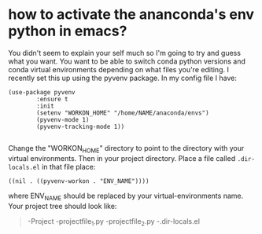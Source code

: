#+TITLE:
* how to activate the ananconda's env python in emacs?
You didn't seem to explain your self much so I'm going to try and guess what you want.
You want to be able to switch conda python versions and conda virtual environments depending on what files you're editing. I recently set this up using the pyvenv package. In my config file I have:
#+BEGIN_SRC elisp
(use-package pyvenv
        :ensure t
        :init
        (setenv "WORKON_HOME" "/home/NAME/anaconda/envs")
        (pyvenv-mode 1)
        (pyvenv-tracking-mode 1))

#+END_SRC

Change the "WORKON_HOME" directory to point to the directory with your virtual environments.
Then in your project directory. Place a file called =.dir-locals.el= in that file place:
#+BEGIN_SRC elisp
((nil . ((pyvenv-workon . "ENV_NAME"))))
#+END_SRC
where ENV_NAME should be replaced by your virtual-environments name.
Your project tree should look like:
#+BEGIN_QUOTE
-Project
  -projectfile_1.py
  -projectfile_2.py
  -.dir-locals.el
#+END_QUOTE
